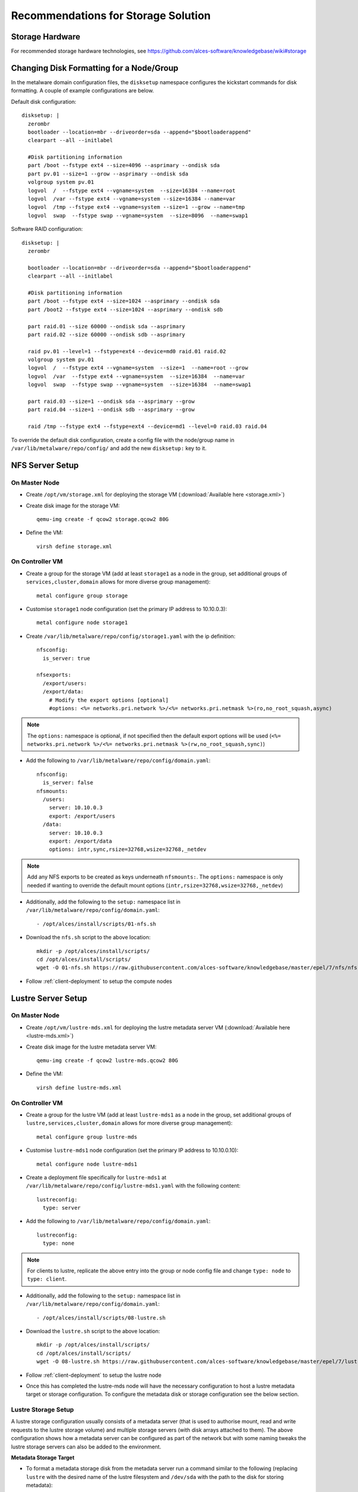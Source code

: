 .. _storage-guidelines:

Recommendations for Storage Solution
====================================

Storage Hardware
----------------

For recommended storage hardware technologies, see https://github.com/alces-software/knowledgebase/wiki#storage

Changing Disk Formatting for a Node/Group
-----------------------------------------

In the metalware domain configuration files, the ``disksetup`` namespace configures the kickstart commands for disk formatting. A couple of example configurations are below.

Default disk configuration::

    disksetup: |
      zerombr
      bootloader --location=mbr --driveorder=sda --append="$bootloaderappend"
      clearpart --all --initlabel

      #Disk partitioning information
      part /boot --fstype ext4 --size=4096 --asprimary --ondisk sda
      part pv.01 --size=1 --grow --asprimary --ondisk sda
      volgroup system pv.01
      logvol  /  --fstype ext4 --vgname=system  --size=16384 --name=root
      logvol  /var --fstype ext4 --vgname=system --size=16384 --name=var
      logvol  /tmp --fstype ext4 --vgname=system --size=1 --grow --name=tmp
      logvol  swap  --fstype swap --vgname=system  --size=8096  --name=swap1

Software RAID configuration::

    disksetup: |
      zerombr

      bootloader --location=mbr --driveorder=sda --append="$bootloaderappend"
      clearpart --all --initlabel

      #Disk partitioning information
      part /boot --fstype ext4 --size=1024 --asprimary --ondisk sda
      part /boot2 --fstype ext4 --size=1024 --asprimary --ondisk sdb

      part raid.01 --size 60000 --ondisk sda --asprimary
      part raid.02 --size 60000 --ondisk sdb --asprimary

      raid pv.01 --level=1 --fstype=ext4 --device=md0 raid.01 raid.02
      volgroup system pv.01
      logvol  /  --fstype ext4 --vgname=system  --size=1  --name=root --grow
      logvol  /var  --fstype ext4 --vgname=system  --size=16384  --name=var
      logvol  swap  --fstype swap --vgname=system  --size=16384  --name=swap1

      part raid.03 --size=1 --ondisk sda --asprimary --grow
      part raid.04 --size=1 --ondisk sdb --asprimary --grow

      raid /tmp --fstype ext4 --fstype=ext4 --device=md1 --level=0 raid.03 raid.04

To override the default disk configuration, create a config file with the node/group name in ``/var/lib/metalware/repo/config/`` and add the new ``disksetup:`` key to it.

NFS Server Setup
----------------

On Master Node
^^^^^^^^^^^^^^

- Create ``/opt/vm/storage.xml`` for deploying the storage VM (:download:`Available here <storage.xml>`)

- Create disk image for the storage VM::

    qemu-img create -f qcow2 storage.qcow2 80G

- Define the VM::

    virsh define storage.xml

.. _deploy-storage:

On Controller VM
^^^^^^^^^^^^^^^^

- Create a group for the storage VM (add at least ``storage1`` as a node in the group, set additional groups of ``services,cluster,domain`` allows for more diverse group management)::

    metal configure group storage
    
- Customise ``storage1`` node configuration (set the primary IP address to 10.10.0.3)::

    metal configure node storage1

- Create ``/var/lib/metalware/repo/config/storage1.yaml`` with the ip definition::

    nfsconfig:
      is_server: true
    
    nfsexports:
      /export/users:
      /export/data:
        # Modify the export options [optional]
        #options: <%= networks.pri.network %>/<%= networks.pri.netmask %>(ro,no_root_squash,async)

.. note:: The ``options:`` namespace is optional, if not specified then the default export options will be used (``<%= networks.pri.network %>/<%= networks.pri.netmask %>(rw,no_root_squash,sync)``)

- Add the following to ``/var/lib/metalware/repo/config/domain.yaml``::

    nfsconfig:
      is_server: false
    nfsmounts:
      /users:
        server: 10.10.0.3
        export: /export/users
      /data:
        server: 10.10.0.3
        export: /export/data
        options: intr,sync,rsize=32768,wsize=32768,_netdev

.. note:: Add any NFS exports to be created as keys underneath ``nfsmounts:``. The ``options:`` namespace is only needed if wanting to override the default mount options (``intr,rsize=32768,wsize=32768,_netdev``)

- Additionally, add the following to the ``setup:`` namespace list in ``/var/lib/metalware/repo/config/domain.yaml``::

    - /opt/alces/install/scripts/01-nfs.sh

- Download the ``nfs.sh`` script to the above location::

    mkdir -p /opt/alces/install/scripts/
    cd /opt/alces/install/scripts/
    wget -O 01-nfs.sh https://raw.githubusercontent.com/alces-software/knowledgebase/master/epel/7/nfs/nfs.sh

- Follow :ref:`client-deployment` to setup the compute nodes

Lustre Server Setup
-------------------

On Master Node
^^^^^^^^^^^^^^

- Create ``/opt/vm/lustre-mds.xml`` for deploying the lustre metadata server VM (:download:`Available here <lustre-mds.xml>`)

- Create disk image for the lustre metadata server VM::

    qemu-img create -f qcow2 lustre-mds.qcow2 80G

- Define the VM::

    virsh define lustre-mds.xml

.. _deploy-lustre-mds:

On Controller VM
^^^^^^^^^^^^^^^^

- Create a group for the lustre VM (add at least ``lustre-mds1`` as a node in the group, set additional groups of ``lustre,services,cluster,domain`` allows for more diverse group management)::

    metal configure group lustre-mds
    
- Customise ``lustre-mds1`` node configuration (set the primary IP address to 10.10.0.10)::

    metal configure node lustre-mds1

- Create a deployment file specifically for ``lustre-mds1`` at ``/var/lib/metalware/repo/config/lustre-mds1.yaml`` with the following content::

    lustreconfig:
      type: server

- Add the following to ``/var/lib/metalware/repo/config/domain.yaml``::

    lustreconfig:
      type: none

.. note:: For clients to lustre, replicate the above entry into the group or node config file and change ``type: node`` to ``type: client``.

- Additionally, add the following to the ``setup:`` namespace list in ``/var/lib/metalware/repo/config/domain.yaml``::

    - /opt/alces/install/scripts/08-lustre.sh

- Download the ``lustre.sh`` script to the above location::

    mkdir -p /opt/alces/install/scripts/
    cd /opt/alces/install/scripts/
    wget -O 08-lustre.sh https://raw.githubusercontent.com/alces-software/knowledgebase/master/epel/7/lustre/lustre.sh

- Follow :ref:`client-deployment` to setup the lustre node

- Once this has completed the lustre-mds node will have the necessary configuration to host a lustre metadata target or storage configuration. To configure the metadata disk or storage configuration see the below section.

Lustre Storage Setup
^^^^^^^^^^^^^^^^^^^^

A lustre storage configuration usually consists of a metadata server (that is used to authorise mount, read and write requests to the lustre storage volume) and multiple storage servers (with disk arrays attached to them). The above configuration shows how a metadata server can be configured as part of the network but with some naming tweaks the lustre storage servers can also be added to the environment.


**Metadata Storage Target**

- To format a metadata storage disk from the metadata server run a command similar to the following (replacing ``lustre`` with the desired name of the lustre filesystem and ``/dev/sda`` with the path to the disk for storing metadata)::

    mkfs.lustre --index=0 --mgs --mdt --fsname=lustre --servicenode=10.10.0.10 --reformat /dev/sda

- To activate the storage, mount it somewhere on the metadata server::

    mount -t lustre /dev/sda /mnt/lustre/mdt

**Lustre Storage Target**

These commands should be performed from different systems connected to the same storage backends across the storage configuration (depending on the network configuration) to ensure that the device management is distributed.

- A storage target for the lustre filesystem can be formatted as follows (replacing ``lustre`` with the name of the filesystem from mdt configuration, repeat ``--servicenode=IP-OF-OSSX`` for each storage system that's also connected to the same storage backend and replace ``/dev/mapper/ostX`` with the path to the storage device)::

    mkfs.lustre --ost --index=0 --fsname=lustre --mgsnode=IP-OF-MDS-NODE --mkfsoptions="-E stride=32,stripe_width=256" --servicenode=IP-OF-OSSX /dev/mapper/ostX

- The device can then be mounted::

    mount -t lustre /dev/mapper/ostX /mnt/lustre/ostX

**Client Mount**

- The following command will mount the example lustre volume created from the above steps::

    mount -t lustre 10.10.0.10:/lustre /mnt/lustre

